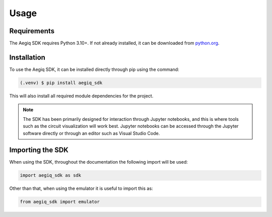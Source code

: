 Usage
=====

Requirements
------------

The Aegiq SDK requires Python 3.10+. If not already installed, it can be downloaded from `python.org <https://www.python.org/>`_.

.. _installation:

Installation
------------

To use the Aegiq SDK, it can be installed directly through pip using the command:

.. code-block:: console

   (.venv) $ pip install aegiq_sdk

This will also install all required module dependencies for the project.

.. note::
    The SDK has been primarily designed for interaction through Jupyter notebooks, and this is where tools such as the circuit visualization will work best. Jupyter notebooks can be accessed through the Jupyter software directly or through an editor such as Visual Studio Code.

Importing the SDK
-----------------

When using the SDK, throughout the documentation the following import will be used:

.. code-block:: Python

    import aegiq_sdk as sdk

Other than that, when using the emulator it is useful to import this as:

.. code-block:: Python

    from aegiq_sdk import emulator